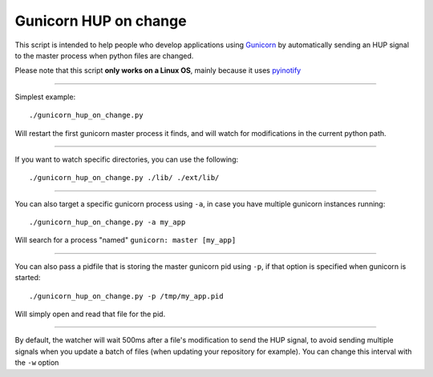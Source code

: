 =======================
Gunicorn HUP on change
=======================

This script is intended to help people who develop applications using
Gunicorn_ by automatically sending an HUP signal to the master process
when python files are changed.

.. _Gunicorn: http://gunicorn.org/


Please note that this script **only works on a Linux OS**, mainly because it uses pyinotify_

.. _pyinotify: https://github.com/seb-m/pyinotify

------

Simplest example::

  ./gunicorn_hup_on_change.py

Will restart the first gunicorn master process it finds,
and will watch for modifications in the current python path.

------


If you want to watch specific directories, you can use the following::

  ./gunicorn_hup_on_change.py ./lib/ ./ext/lib/

------


You can also target a specific gunicorn process using ``-a``, in case
you have multiple gunicorn instances running::

  ./gunicorn_hup_on_change.py -a my_app

Will search for a process "named" ``gunicorn: master [my_app]``

------


You can also pass a pidfile that is storing the master gunicorn pid using ``-p``, if
that option is specified when gunicorn is started::

  ./gunicorn_hup_on_change.py -p /tmp/my_app.pid

Will simply open and read that file for the pid.


------

By default, the watcher will wait 500ms after a file's modification to send the
HUP signal, to avoid sending multiple signals when you update a batch of files
(when updating your repository for example).
You can change this interval with the ``-w`` option

.. vim: et ts=2 sw=2
